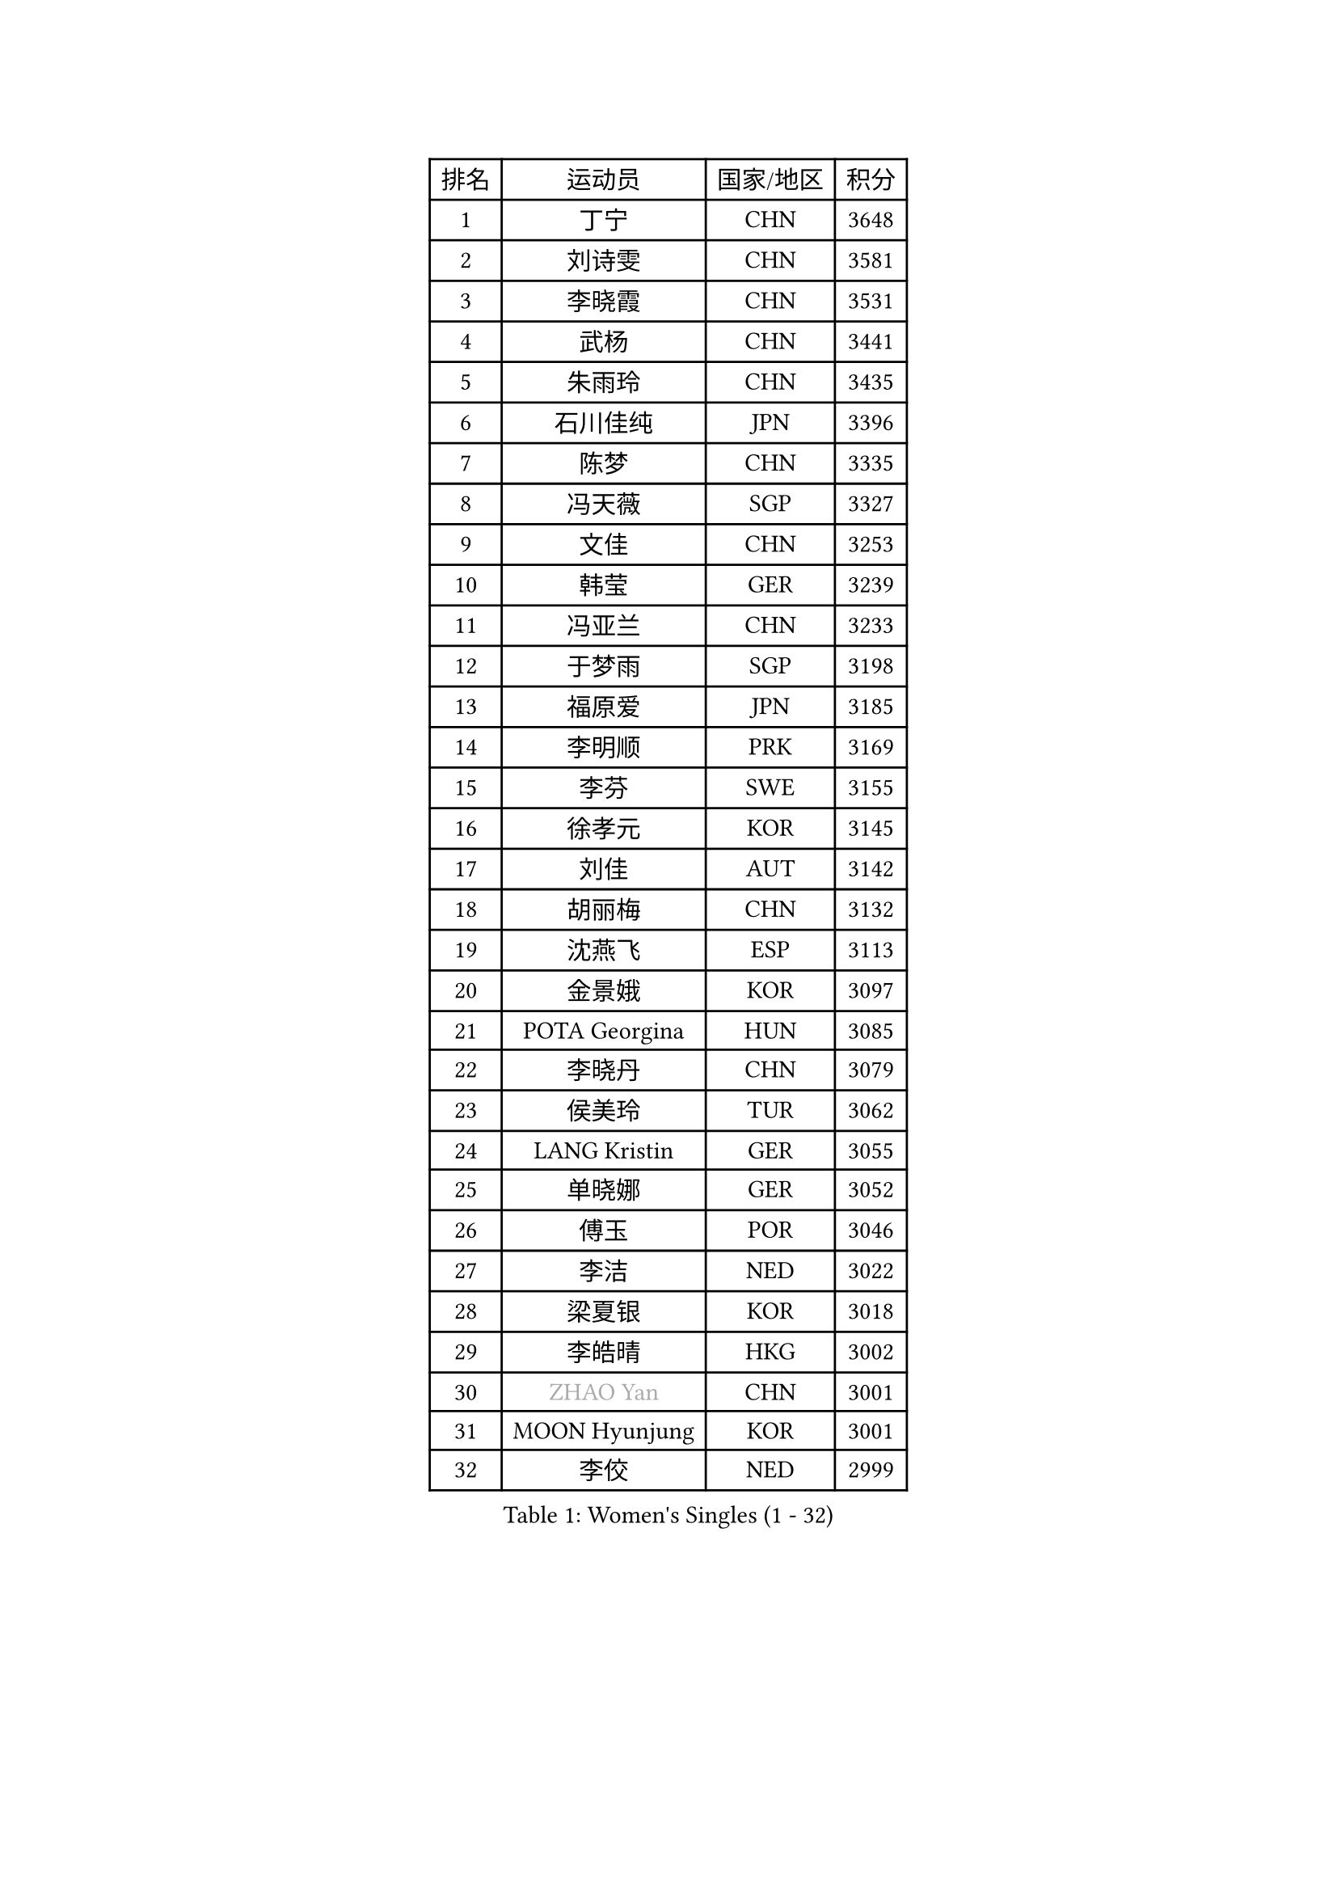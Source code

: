 
#set text(font: ("Courier New", "NSimSun"))
#figure(
  caption: "Women's Singles (1 - 32)",
    table(
      columns: 4,
      [排名], [运动员], [国家/地区], [积分],
      [1], [丁宁], [CHN], [3648],
      [2], [刘诗雯], [CHN], [3581],
      [3], [李晓霞], [CHN], [3531],
      [4], [武杨], [CHN], [3441],
      [5], [朱雨玲], [CHN], [3435],
      [6], [石川佳纯], [JPN], [3396],
      [7], [陈梦], [CHN], [3335],
      [8], [冯天薇], [SGP], [3327],
      [9], [文佳], [CHN], [3253],
      [10], [韩莹], [GER], [3239],
      [11], [冯亚兰], [CHN], [3233],
      [12], [于梦雨], [SGP], [3198],
      [13], [福原爱], [JPN], [3185],
      [14], [李明顺], [PRK], [3169],
      [15], [李芬], [SWE], [3155],
      [16], [徐孝元], [KOR], [3145],
      [17], [刘佳], [AUT], [3142],
      [18], [胡丽梅], [CHN], [3132],
      [19], [沈燕飞], [ESP], [3113],
      [20], [金景娥], [KOR], [3097],
      [21], [POTA Georgina], [HUN], [3085],
      [22], [李晓丹], [CHN], [3079],
      [23], [侯美玲], [TUR], [3062],
      [24], [LANG Kristin], [GER], [3055],
      [25], [单晓娜], [GER], [3052],
      [26], [傅玉], [POR], [3046],
      [27], [李洁], [NED], [3022],
      [28], [梁夏银], [KOR], [3018],
      [29], [李皓晴], [HKG], [3002],
      [30], [#text(gray, "ZHAO Yan")], [CHN], [3001],
      [31], [MOON Hyunjung], [KOR], [3001],
      [32], [李佼], [NED], [2999],
    )
  )#pagebreak()

#set text(font: ("Courier New", "NSimSun"))
#figure(
  caption: "Women's Singles (33 - 64)",
    table(
      columns: 4,
      [排名], [运动员], [国家/地区], [积分],
      [33], [维多利亚 帕芙洛维奇], [BLR], [2988],
      [34], [杜凯琹], [HKG], [2985],
      [35], [伊丽莎白 萨玛拉], [ROU], [2982],
      [36], [李倩], [POL], [2980],
      [37], [石垣优香], [JPN], [2980],
      [38], [RI Mi Gyong], [PRK], [2979],
      [39], [PASKAUSKIENE Ruta], [LTU], [2972],
      [40], [平野早矢香], [JPN], [2964],
      [41], [佩特丽莎 索尔佳], [GER], [2963],
      [42], [NG Wing Nam], [HKG], [2957],
      [43], [森田美咲], [JPN], [2953],
      [44], [姜华珺], [HKG], [2949],
      [45], [田志希], [KOR], [2946],
      [46], [EKHOLM Matilda], [SWE], [2945],
      [47], [吴佳多], [GER], [2940],
      [48], [加藤美优], [JPN], [2936],
      [49], [SOLJA Amelie], [AUT], [2930],
      [50], [帖雅娜], [HKG], [2930],
      [51], [陈思羽], [TPE], [2929],
      [52], [杨晓欣], [MON], [2927],
      [53], [MONTEIRO DODEAN Daniela], [ROU], [2927],
      [54], [LI Xue], [FRA], [2924],
      [55], [伯纳黛特 斯佐科斯], [ROU], [2923],
      [56], [WINTER Sabine], [GER], [2921],
      [57], [BATRA Manika], [IND], [2916],
      [58], [索菲亚 波尔卡诺娃], [AUT], [2916],
      [59], [早田希娜], [JPN], [2912],
      [60], [TIKHOMIROVA Anna], [RUS], [2908],
      [61], [MADARASZ Dora], [HUN], [2908],
      [62], [LEE Eunhee], [KOR], [2907],
      [63], [PESOTSKA Margaryta], [UKR], [2905],
      [64], [若宫三纱子], [JPN], [2903],
    )
  )#pagebreak()

#set text(font: ("Courier New", "NSimSun"))
#figure(
  caption: "Women's Singles (65 - 96)",
    table(
      columns: 4,
      [排名], [运动员], [国家/地区], [积分],
      [65], [KIM Hye Song], [PRK], [2901],
      [66], [ABE Megumi], [JPN], [2899],
      [67], [PARTYKA Natalia], [POL], [2899],
      [68], [LEE I-Chen], [TPE], [2892],
      [69], [GRZYBOWSKA-FRANC Katarzyna], [POL], [2892],
      [70], [平野美宇], [JPN], [2890],
      [71], [VACENOVSKA Iveta], [CZE], [2889],
      [72], [PARK Youngsook], [KOR], [2887],
      [73], [EERLAND Britt], [NED], [2885],
      [74], [KIM Jong], [PRK], [2885],
      [75], [妮娜 米特兰姆], [GER], [2882],
      [76], [倪夏莲], [LUX], [2873],
      [77], [伊藤美诚], [JPN], [2872],
      [78], [佐藤瞳], [JPN], [2872],
      [79], [LIN Ye], [SGP], [2870],
      [80], [LIU Xi], [CHN], [2870],
      [81], [浜本由惟], [JPN], [2869],
      [82], [木子], [CHN], [2863],
      [83], [#text(gray, "NONAKA Yuki")], [JPN], [2863],
      [84], [YOON Sunae], [KOR], [2861],
      [85], [PENKAVOVA Katerina], [CZE], [2861],
      [86], [#text(gray, "ZHU Chaohui")], [CHN], [2860],
      [87], [郑怡静], [TPE], [2857],
      [88], [MAEDA Miyu], [JPN], [2856],
      [89], [XIAN Yifang], [FRA], [2855],
      [90], [CHOI Moonyoung], [KOR], [2852],
      [91], [SIBLEY Kelly], [ENG], [2851],
      [92], [IVANCAN Irene], [GER], [2844],
      [93], [刘高阳], [CHN], [2836],
      [94], [森樱], [JPN], [2831],
      [95], [张蔷], [CHN], [2829],
      [96], [MIKHAILOVA Polina], [RUS], [2820],
    )
  )#pagebreak()

#set text(font: ("Courier New", "NSimSun"))
#figure(
  caption: "Women's Singles (97 - 128)",
    table(
      columns: 4,
      [排名], [运动员], [国家/地区], [积分],
      [97], [PARK Seonghye], [KOR], [2818],
      [98], [STRBIKOVA Renata], [CZE], [2818],
      [99], [#text(gray, "石贺净")], [KOR], [2817],
      [100], [PROKHOROVA Yulia], [RUS], [2813],
      [101], [SO Eka], [JPN], [2813],
      [102], [KOMWONG Nanthana], [THA], [2808],
      [103], [IACOB Camelia], [ROU], [2805],
      [104], [FEHER Gabriela], [SRB], [2801],
      [105], [#text(gray, "NEMOTO Riyo")], [JPN], [2793],
      [106], [MATSUZAWA Marina], [JPN], [2793],
      [107], [SHENG Dandan], [CHN], [2793],
      [108], [MANTZ Chantal], [GER], [2786],
      [109], [MATSUDAIRA Shiho], [JPN], [2785],
      [110], [ZHOU Yihan], [SGP], [2784],
      [111], [LOVAS Petra], [HUN], [2784],
      [112], [KHETKHUAN Tamolwan], [THA], [2783],
      [113], [TIAN Yuan], [CRO], [2779],
      [114], [BALAZOVA Barbora], [SVK], [2777],
      [115], [YOO Eunchong], [KOR], [2771],
      [116], [LIU Xin], [CHN], [2769],
      [117], [SONG Maeum], [KOR], [2765],
      [118], [顾玉婷], [CHN], [2760],
      [119], [张安], [USA], [2760],
      [120], [ZHENG Shichang], [CHN], [2755],
      [121], [何卓佳], [CHN], [2753],
      [122], [LI Chunli], [NZL], [2752],
      [123], [KUMAHARA Luca], [BRA], [2751],
      [124], [DVORAK Galia], [ESP], [2750],
      [125], [车晓曦], [CHN], [2740],
      [126], [BARTHEL Zhenqi], [GER], [2740],
      [127], [#text(gray, "YAMANASHI Yuri")], [JPN], [2732],
      [128], [张默], [CAN], [2731],
    )
  )